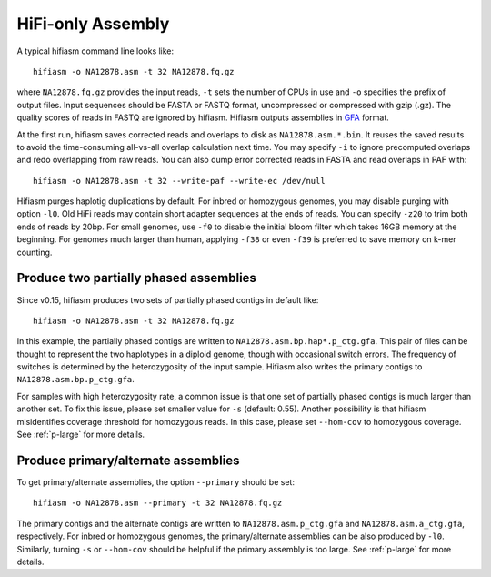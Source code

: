 
.. _pa-assembly:

HiFi-only Assembly
==================

A typical hifiasm command line looks like::

 hifiasm -o NA12878.asm -t 32 NA12878.fq.gz

where ``NA12878.fq.gz`` provides the input reads, ``-t`` sets the number of CPUs in
use and ``-o`` specifies the prefix of output files. Input sequences should be FASTA 
or FASTQ format, uncompressed or compressed with gzip (.gz). The quality scores of reads 
in FASTQ are ignored by hifiasm. Hifiasm outputs assemblies in `GFA <https://github.com/pmelsted/GFA-spec/blob/master/GFA-spec.md>`_ format.

At the first run, hifiasm saves corrected reads and overlaps to disk as ``NA12878.asm.*.bin``. It reuses the saved results to avoid the time-consuming all-vs-all overlap calculation next time. You may specify ``-i`` to ignore precomputed overlaps and redo overlapping from raw reads. You can also dump error corrected reads in FASTA and read overlaps in PAF with::

 hifiasm -o NA12878.asm -t 32 --write-paf --write-ec /dev/null

Hifiasm purges haplotig duplications by default. For inbred or homozygous genomes, you may disable purging with option ``-l0``. Old HiFi reads may contain short adapter sequences at the ends of reads. You can specify ``-z20`` to trim both ends of reads by 20bp. For small genomes, use ``-f0`` to disable the initial bloom filter which takes 16GB memory at the beginning. For genomes much larger than human, applying ``-f38`` or even ``-f39`` is preferred to save memory on k-mer counting.


Produce two partially phased assemblies
---------------------------------------


Since v0.15, hifiasm produces two sets of partially phased contigs in default like::

 hifiasm -o NA12878.asm -t 32 NA12878.fq.gz

In this example, the partially phased contigs are written to ``NA12878.asm.bp.hap*.p_ctg.gfa``. 
This pair of files can be thought to represent the two haplotypes in a diploid genome, though with occasional switch errors. The frequency of switches is determined by the heterozygosity of the input sample. Hifiasm also writes the primary contigs to ``NA12878.asm.bp.p_ctg.gfa``. 

For samples with high heterozygosity rate, a common issue is that one set of partially phased contigs is much larger than another set. To fix this issue, please set smaller value for ``-s`` (default: 0.55). Another possibility is that hifiasm misidentifies coverage threshold for homozygous reads. 
In this case, please set ``--hom-cov`` to homozygous coverage. See :ref:`p-large` for more details.


Produce primary/alternate assemblies
------------------------------------

To get primary/alternate assemblies, the option ``--primary`` should be set::

 hifiasm -o NA12878.asm --primary -t 32 NA12878.fq.gz

The primary contigs and the alternate contigs are written to ``NA12878.asm.p_ctg.gfa`` and ``NA12878.asm.a_ctg.gfa``, respectively. For inbred or homozygous genomes, the primary/alternate assemblies can be also produced by ``-l0``. Similarly, turning ``-s`` or ``--hom-cov`` should 
be helpful if the primary assembly is too large. See :ref:`p-large` for more details.

